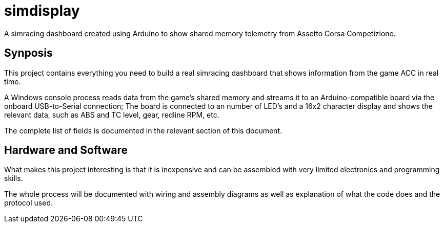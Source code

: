 = simdisplay

A simracing dashboard created using Arduino to show shared memory telemetry from Assetto Corsa Competizione.

== Synposis

This project contains everything you need to build a real simracing dashboard that shows information from the game ACC in real time.

A Windows console process reads data from the game's shared memory and streams it to an Arduino-compatible board via the onboard USB-to-Serial connection; The board is connected to an number of LED's and a 16x2 character display and shows the relevant data, such as ABS and TC level, gear, redline RPM, etc.

The complete list of fields is documented in the relevant section of this document. 

== Hardware and Software

What makes this project interesting is that it is inexpensive and can be assembled with very limited electronics and programming skills.

The whole process will be documented with wiring and assembly diagrams as well as explanation of what the code does and the protocol used.
